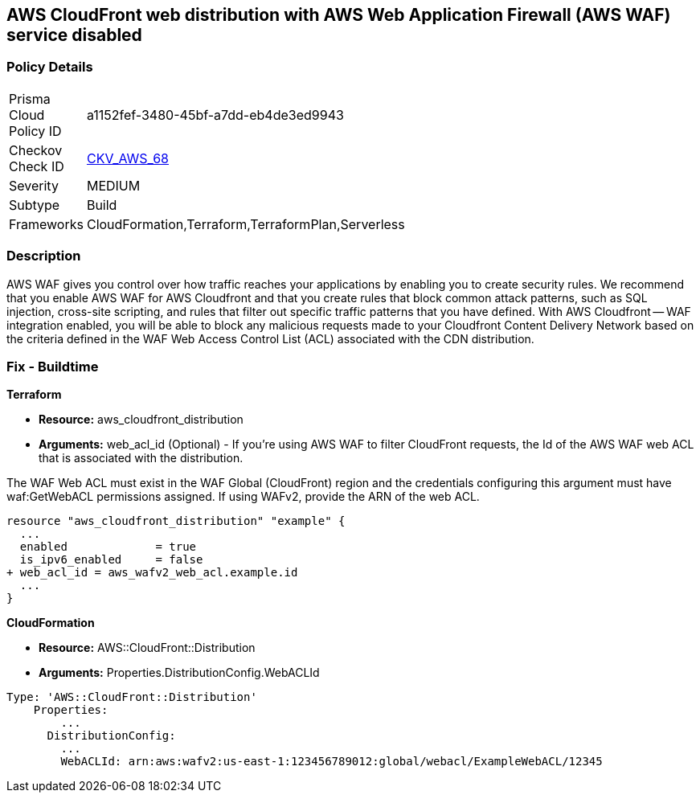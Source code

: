 == AWS CloudFront web distribution with AWS Web Application Firewall (AWS WAF) service disabled



=== Policy Details 

[width=45%]
[cols="1,1"]
|=== 
|Prisma Cloud Policy ID 
| a1152fef-3480-45bf-a7dd-eb4de3ed9943

|Checkov Check ID 
| https://github.com/bridgecrewio/checkov/tree/master/checkov/cloudformation/checks/resource/aws/WAFEnabled.py[CKV_AWS_68]

|Severity
|MEDIUM

|Subtype
|Build
//Run

|Frameworks
|CloudFormation,Terraform,TerraformPlan,Serverless

|=== 



=== Description 


AWS WAF gives you control over how traffic reaches your applications by enabling you to create security rules.
We recommend that you enable AWS WAF for AWS Cloudfront and that you create rules that block common attack patterns, such as SQL injection, cross-site scripting, and rules that filter out specific traffic patterns that you have defined.
With AWS Cloudfront -- WAF integration enabled, you will be able to block any malicious requests made to your Cloudfront Content Delivery Network based on the criteria defined in the WAF Web Access Control List (ACL) associated with the CDN distribution.

////
=== Fix - Runtime


CloudFront Console



. Log in to the CloudFront console at https://console.aws.amazon.com/cloudfront/.

. Choose the ID for the distribution that you want to update.

. On the General tab, click Edit.

. On the Distribution Settings page, in the AWS WAF Web ACL list, choose the web ACL that you want to associate with this distribution.

. If you want to disassociate the distribution from all web ACLs, choose None.
+
If you want to associate the distribution with a different web ACL, choose the new web ACL.

. Click Yes, Edit.
////

=== Fix - Buildtime


*Terraform* 


* *Resource:* aws_cloudfront_distribution
* *Arguments:* web_acl_id (Optional) - If you're using AWS WAF to filter CloudFront requests, the Id of the AWS WAF web ACL that is associated with the distribution.

The WAF Web ACL must exist in the WAF Global (CloudFront) region and the credentials configuring this argument must have waf:GetWebACL permissions assigned.
If using WAFv2, provide the ARN of the web ACL.


[source,go]
----
resource "aws_cloudfront_distribution" "example" {
  ...
  enabled             = true
  is_ipv6_enabled     = false
+ web_acl_id = aws_wafv2_web_acl.example.id
  ...
}
----


*CloudFormation* 


* *Resource:* AWS::CloudFront::Distribution
* *Arguments:* Properties.DistributionConfig.WebACLId


[source,yaml]
----
Type: 'AWS::CloudFront::Distribution'
    Properties:
        ...
      DistributionConfig:
        ...
        WebACLId: arn:aws:wafv2:us-east-1:123456789012:global/webacl/ExampleWebACL/12345
----
